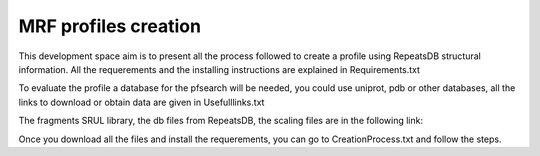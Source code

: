 MRF profiles creation
=====================

.. image:: /images/CreationProcess.png

This development space aim is to present all the process followed to create a profile using RepeatsDB structural information.
All the requerements and the installing instructions are explained in Requirements.txt  

To evaluate the profile a database for the pfsearch will be needed, you could use uniprot, pdb or other databases, all the links to download or obtain data are given in Usefulllinks.txt

The fragments SRUL library, the db files from RepeatsDB, the scaling files are in the following link:

Once you download all the files and install the requerements, you can go to CreationProcess.txt and follow the steps.
